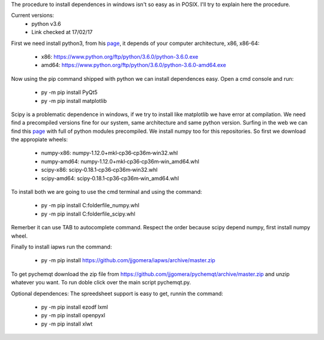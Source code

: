 The procedure to install dependences in windows isn't so easy as in POSIX. I'll try to explain here the procedure.

Current versions:
    * python v3.6
    * Link checked at 17/02/17

First we need install python3, from his `page <https://www.python.org/downloads/release/python-360/>`__, it depends of your computer architecture, x86, x86-64:

    * x86: https://www.python.org/ftp/python/3.6.0/python-3.6.0.exe 
    * amd64: https://www.python.org/ftp/python/3.6.0/python-3.6.0-amd64.exe

Now using the pip command shipped with python we can install dependences easy. Open a cmd console and run:

    * py -m pip install PyQt5
    * py -m pip install matplotlib

Scipy is a problematic dependence in windows, if we try to install like matplotlib we have error at compilation. We need find a precompiled versions fine for our system, same architecture and same python version. Surfing in the web we can find this `page <http://www.lfd.uci.edu/~gohlke/pythonlibs/>`__ with full of python modules precompiled. We install numpy too for this repositories. So first we download the appropiate wheels:

    * numpy-x86: numpy‑1.12.0+mkl‑cp36‑cp36m‑win32.whl
    * numpy-amd64: numpy‑1.12.0+mkl‑cp36‑cp36m‑win_amd64.whl
    * scipy-x86: scipy‑0.18.1‑cp36‑cp36m‑win32.whl
    * scipy-amd64: scipy‑0.18.1‑cp36‑cp36m‑win_amd64.whl

To install both we are going to use the cmd terminal and using the command:

    * py -m pip install C:\folder\file_numpy.whl
    * py -m pip install C:\folder\file_scipy.whl

Remerber it can use TAB to autocomplete command. Respect the order because scipy depend numpy, first install numpy wheel.

Finally to install iapws run the command:

    * py -m pip install https://github.com/jjgomera/iapws/archive/master.zip


To get pychemqt download the zip file from https://github.com/jjgomera/pychemqt/archive/master.zip and unzip whatever you want. To run doble click over the main script pychemqt.py.


Optional dependences:
The spreedsheet support is easy to get, runnin the command:
    * py -m pip install ezodf lxml
    * py -m pip install openpyxl
    * py -m pip install xlwt
